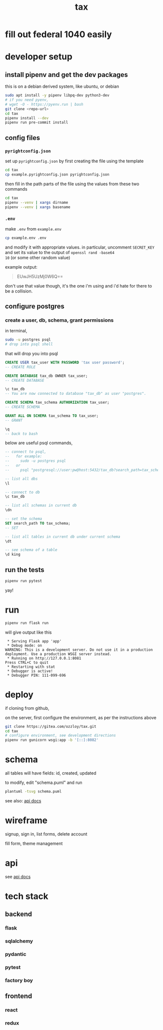 #+title: tax

* fill out federal 1040 easily

* developer setup

** install pipenv and get the dev packages

this is on a debian derived system, like ubuntu, or debian

#+begin_src bash
  sudo apt install -y pipenv libpq-dev python3-dev
  # if you need pyenv,
  # wget -O - https://pyenv.run | bash
  git clone <repo-url>
  cd tax
  pipenv install --dev
  pipenv run pre-commit install
#+end_src

** config files
*** ~pyrightconfig.json~
set up ~pyrightconfig.json~ by first creating the file using the
template

#+begin_src bash
  cd tax
  cp example.pyrightconfig.json pyrightconfig.json
#+end_src

then fill in the path parts of the file using the values from these
two commands

#+begin_src bash
  cd tax
  pipenv --venv | xargs dirname
  pipenv --venv | xargs basename
#+end_src

*** ~.env~
make ~.env~ from ~example.env~

#+begin_src bash
  cp example.env .env
#+end_src

and modify it with appropriate values. in particular, uncomment
~SECRET_KEY~ and set its value to the output of ~openssl rand -base64
10~ (or some other random value)

example output:

#+begin_quote
EUwJH5UzMj0W6Q==
#+end_quote

don't use that value though, it's the one i'm using and i'd hate for
there to be a collision.

** configure postgres

*** create a user, db, schema, grant permissions

in terminal,
#+begin_src bash
  sudo -u postgres psql
  # drop into psql shell
#+end_src

that will drop you into psql

#+begin_src sql
  CREATE USER tax_user WITH PASSWORD 'tax user password';
  -- CREATE ROLE

  CREATE DATABASE tax_db OWNER tax_user;
  -- CREATE DATABASE

  \c tax_db
  -- You are now connected to database "tax_db" as user "postgres".

  CREATE SCHEMA tax_schema AUTHORIZATION tax_user;
  -- CREATE SCHEMA

  GRANT ALL ON SCHEMA tax_schema TO tax_user;
  -- GRANT

  \q
  -- back to bash
#+end_src

below are useful psql commands,

#+begin_src sql
  -- connect to psql,
  --   for example:
  --     sudo -u postgres psql
  --   or
  --     psql "postgresql://user:pw@host:5432/tax_db?search_path=tax_schema

  -- list all dbs
  \l

  -- connect to db
  \c tax_db

  -- list all schemas in current db
  \dn

  -- set the schema
  SET search_path TO tax_schema;
  -- SET

  -- list all tables in current db under current schema
  \dt

  -- see schema of a table
  \d king
#+end_src

** run the tests

#+begin_src bash
  pipenv run pytest
#+end_src

yay!

* run
#+begin_src bash
  pipenv run flask run
#+end_src

will give output like this

#+begin_src text
 * Serving Flask app 'app'
 * Debug mode: on
WARNING: This is a development server. Do not use it in a production deployment. Use a production WSGI server instead.
 * Running on http://127.0.0.1:8081
Press CTRL+C to quit
 * Restarting with stat
 * Debugger is active!
 * Debugger PIN: 111-099-696
#+end_src

* deploy

if cloning from github,

on the server, first configure the environment, as per the
instructions above

#+begin_src bash
  git clone https://gitea.com/ozzloy/tax.git
  cd tax
  # configure environment, see development directions
  pipenv run gunicorn wsgi:app -b '[::]:8082'
#+end_src

* schema

  all tables will have fields: id, created, updated

  [[./schema.svg]]

  to modify, edit "schema.puml" and run

  #+begin_src bash
    plantuml -tsvg schema.puml
  #+end_src

  see also: [[file:api.org][api docs]]

* wireframe

signup, sign in, list forms, delete account
  [[./wireframe-0.jpg]]

fill form, theme management
  [[./wireframe-1.jpg]]

* api
  see [[file:api.org][api docs]]
* tech stack
** backend
*** flask
*** sqlalchemy
*** pydantic
*** pytest
*** factory boy
** frontend
*** react
*** redux

